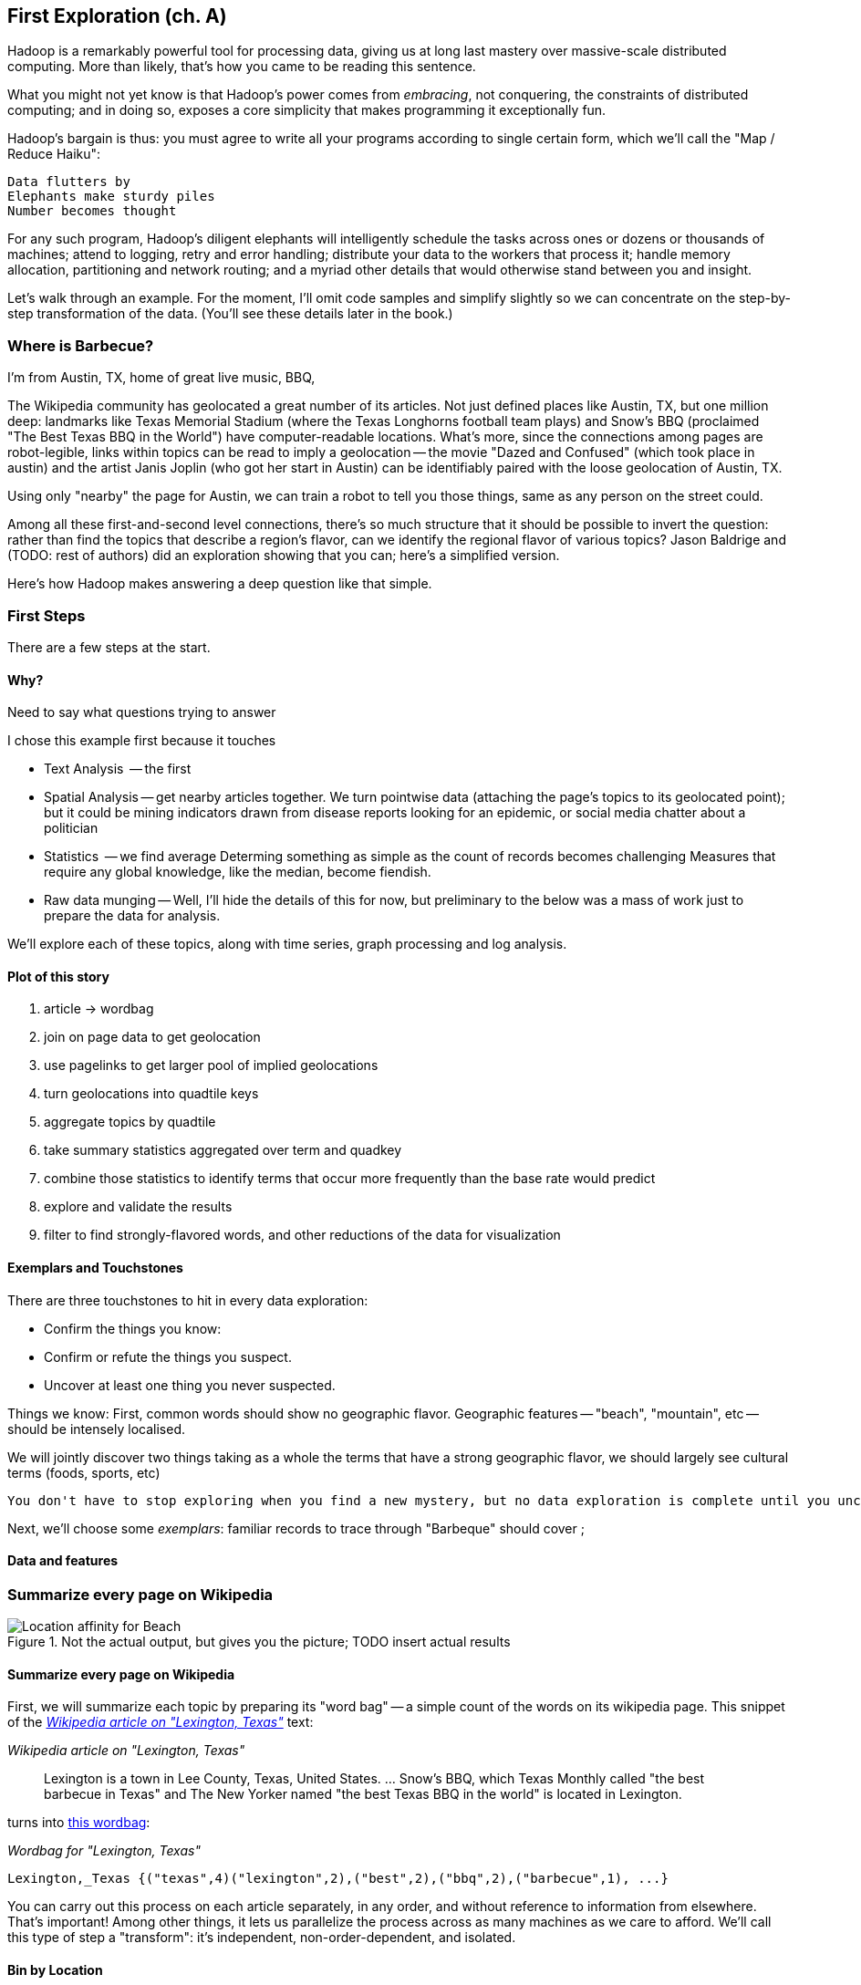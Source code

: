 == First Exploration (ch. A) ==
[[first_exploration]]

Hadoop is a remarkably powerful tool for processing data, giving us at long last mastery over massive-scale distributed computing. More than likely, that's how you came to be reading this sentence.

What you might not yet know is that Hadoop's power comes from _embracing_, not conquering, the constraints of distributed computing; and in doing so, exposes a core simplicity that makes programming it exceptionally fun.

Hadoop's bargain is thus: you must agree to write all your programs according to single certain form, which we'll call the "Map / Reduce Haiku":

    Data flutters by
    Elephants make sturdy piles
    Number becomes thought

For any such program, Hadoop's diligent elephants will intelligently schedule the tasks across ones or dozens or thousands of machines; attend to logging, retry and error handling; distribute your data to the workers that process it; handle memory allocation, partitioning and network routing; and a myriad other details that would otherwise stand between you and insight.

Let's walk through an example. For the moment, I'll omit code samples and simplify slightly so we can concentrate on the step-by-step transformation of the data. (You'll see these details later in the book.)

=== Where is Barbecue?

I'm from Austin, TX, home of great live music, BBQ,

The Wikipedia community has geolocated a great number of its articles. Not just defined places like Austin, TX, but one million deep: landmarks like Texas Memorial Stadium (where the Texas Longhorns football team plays) and Snow's BBQ (proclaimed "The Best Texas BBQ in the World") have computer-readable locations. What's more, since the connections among pages are robot-legible, links within topics can be read to imply a geolocation -- the movie "Dazed and Confused" (which took place in austin) and the artist Janis Joplin (who got her start in Austin) can be identifiably paired with the loose geolocation of Austin, TX.

Using only "nearby" the page for Austin, we can train a robot to tell you those things, same as any person on the street could.



Among all these first-and-second level connections, there's so much structure that it should be possible to invert the question: rather than find the topics that describe a region's flavor, can we identify the regional flavor of various topics? Jason Baldrige and (TODO: rest of authors) did an exploration showing that you can; here's a simplified version.

Here's how Hadoop makes answering a deep question like that simple.

=== First Steps

There are a few steps at the start.

==== Why?

Need to say what questions trying to answer

I chose this example first because it touches 

* Text Analysis	   -- the first 
* Spatial Analysis -- get nearby articles together. We turn pointwise data (attaching the page's topics to its geolocated point); but it could be mining indicators drawn from disease reports looking for an epidemic, or social media chatter about a politician
* Statistics	   -- we find average
  Determing something as simple as the count of records becomes challenging
  Measures that require any global knowledge, like the median, become fiendish. 
* Raw data munging -- Well, I'll hide the details of this for now, but preliminary to the below was a mass of work just to prepare the data for analysis. 

We'll explore each of these topics, along with time series, graph processing and log analysis. 

==== Plot of this story

1. article -> wordbag  
2. join on page data to get geolocation
3. use pagelinks to get larger pool of implied geolocations
4. turn geolocations into quadtile keys
5. aggregate topics by quadtile
6. take summary statistics aggregated over term and quadkey
7. combine those statistics to identify terms that occur more frequently than the base rate would predict
8. explore and validate the results                              
9. filter to find strongly-flavored words, and other reductions of the data for visualization

==== Exemplars and Touchstones

There are three touchstones to hit in every data exploration:

* Confirm the things you know:
* Confirm or refute the things you suspect.
* Uncover at least one thing you never suspected.

Things we know: First, common words should show no geographic flavor. 
Geographic features -- "beach", "mountain", etc -- should be intensely localised.

We will jointly discover two things
taking as a whole the terms that have a strong geographic flavor, we should largely see cultural terms (foods, sports, etc) 


 You don't have to stop exploring when you find a new mystery, but no data exploration is complete until you uncover at least one.


Next, we'll choose some _exemplars_: familiar records to trace through
 "Barbeque" should cover ;

==== Data and features



=== Summarize every page on Wikipedia


[[baldridge_bbq_wine]]
.Not the actual output, but gives you the picture; TODO insert actual results
image::images/baldridge-bbq_wine_beach_mountain-480.jpg[Location affinity for Beach, Mountain, BBQ and Wine]

==== Summarize every page on Wikipedia

First, we will summarize each topic by preparing its "word bag" -- a simple count of the words on its wikipedia page. This snippet of the <<wp_lexington_article>> text:

[[wp_lexington_article]]
._Wikipedia article on "Lexington, Texas"_
______
Lexington is a town in Lee County, Texas, United States. ... Snow's BBQ, which Texas Monthly called "the best barbecue in Texas" and The New Yorker named "the best Texas BBQ in the world" is located in Lexington.
______

turns into <<wp_lexington_wordbag,this wordbag>>:

[[wp_lexington_wordbag]]
._Wordbag for "Lexington, Texas"_
------
Lexington,_Texas {("texas",4)("lexington",2),("best",2),("bbq",2),("barbecue",1), ...}
------

You can carry out this process on each article separately, in any order, and without reference to information from elsewhere. That's important! Among other things, it lets us parallelize the process across as many machines as we care to afford. We'll call this type of step a "transform": it's independent, non-order-dependent, and isolated.

==== Bin by Location

Next we will annotate each wordbag with the geolocation of its article. Those are kept in a different data file, but we can merge the two files by joining each article metadata record with the wordbag having the same id. Here's its output:

[[wp_lexington_wordbag_and_coords]]
._Wordbag with coordinates_
------
Lexington,_Texas -97.01 30.41 023130130 {("texas",4)("lexington",2),("best",2),("bbq",2),("barbecue",1), ...}
------

The funny-looking number in the fourth column is the label of one cell in a <<geographic grid,quadkey_central_texas>> that
footnote:[a "quadkey", described later in <<quadkey,"Geographic Data">>]


[[quadkey_central_texas]]
.Grid Tiles for Central Texas
image::images/Quadtree-google_maps_screenshot.png[Grid tiles for Central Texas]

Next, combine the individual word bags to find each grid cell's word bag:

------
023130130 {(("many", X),...,("texas",X),...,("town",X)...("longhorns",X),...("bbq",X),...}
------

==== A pause, to think

Let's pause, take a breath, and examine the fundamental pattern that got us here. We

. transformed articles into wordbags
. augmented each wordbag with coordinates, using a join
. converted each article's precise point into the coarse-grained tile it sits on
. brought all wordbags for each tile together;
. merging each tile's word counts into a single combined wordbag.

It's a simple sequence of _transforms_ (operations on each record in isolation: steps 1, 3 and 5) and _reshapes_ -- operations that combine multiple rows, from different tables (the join in step 2) or in the same dataset (the group in step 4).

In doing so, we've turned articles that have a geolocation into coarse-grained regions that have implied frequencies for words. The particular frequencies arise from this combination of forces:

* _signal_: Terms that describe aspects of the human condition specific to each region, like "longhorns" or "barbecue", and direct references to place names, such as "Austin" or "Texas"
* _background_: The natural frequency of each term -- "second" is used more often than "syzygy" -- slanted by its frequency in geo-locatable texts (the word "town" occurs far more frequently than its natural rate, simply because towns are geolocatable).
* _noise_: Deviations introduced by the fact that we have a limited sample of text to draw inferences from.

Our next task -- the sprint home -- is to separate the signal from the background and (as much as possible) from the noise.

==== Pulling signal from noise

To isolate the signal, we'll pull out a trick called <<pmi,"Pointwise Mutual Information" (PMI)>>. Though it may sound like an insurance holding company, in fact PMI is a simple approach to isolate the noise and background. It compares the following:

* the rate the term 'barbecue' is used
* the rate that terms are used on grid cell 023130130
* the rate the term 'barbecue' is used on grid cell 023130130

Just as above, we can transform and reshape to get those figures:

* group the data by term; count occurrences
* group the data by tile; count occurrences
* group the data by term and tile; count occurrences
* count total occurrences
* combine those counts into rates, and form the PMI scores.

Rather than step through each operation, I'll wave my hands and pull its output from the oven:

------
023130130 {(("texas",X),...,("longhorns",X),...("bbq",X),...,...}
------

As expected, in <<baldridge_bbq_wine>> you see BBQ loom large over Texas and the Southern US; Wine, over the Napa Valley.



footnote:[You can use a fancier version of the approach used here to geolocate texts _based purely on their content_. An article mentioning barbecue and Willie Nelson would be placed near Austin, TX; one mentioning startups and trolleys in San Francisco. (see Baldridge et al TODO: reference)]

==== Takeaways

We accomplished an elaborate data exploration, yet at no point did we do anything complex. Instead of writing a big hairy monolithic program, we wrote a series of simple scripts that either _transformed_ or _reshaped_ the data.

As you'll see later, the scripts are readable and short (none exceed a few dozen lines of code). They run easily against sample data on your desktop, with no Hadoop cluster in sight; and they will then run, unchanged, against the whole of Wikipedia on dozens or hundreds of machines in a Hadoop cluster.

That's the approach we'll follow through this book: develop simple, maintainable transform/reshape scripts by iterating quickly and always keeping the data visible; then confidently transition those scripts to production as the search for a question becomes the rote production of an answer.

The challenge, then, isn't to learn to "program" Hadoop -- it's to learn how to think at scale, to choose a workable series of chess moves connecting the data you have to the insight you need. In the first part of the book, after briefly becoming familiar with the basic framework, we'll proceed through a series of examples to help you identify the key locality and thus the transformation each step calls for. In the second part of that book, we'll apply this to a range of interesting problems and so build up a set of reusable tools for asking deep questions in actual practice.
